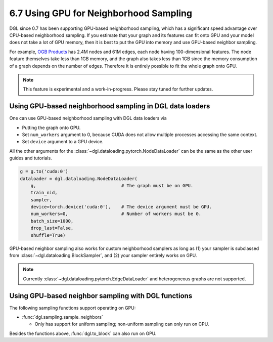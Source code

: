 .. _guide-minibatch-gpu-sampling:

6.7 Using GPU for Neighborhood Sampling
---------------------------------------

DGL since 0.7 has been supporting GPU-based neighborhood sampling, which has a significant
speed advantage over CPU-based neighborhood sampling.  If you estimate that your graph and
its features can fit onto GPU and your model does not take a lot of GPU memory, then it is
best to put the GPU into memory and use GPU-based neighbor sampling.

For example, `OGB Products <https://ogb.stanford.edu/docs/nodeprop/#ogbn-products>`_ has
2.4M nodes and 61M edges, each node having 100-dimensional features.  The node feature
themselves take less than 1GB memory, and the graph also takes less than 1GB since the
memory consumption of a graph depends on the number of edges.  Therefore it is entirely
possible to fit the whole graph onto GPU.

.. note::

   This feature is experimental and a work-in-progress.  Please stay tuned for further
   updates.

Using GPU-based neighborhood sampling in DGL data loaders
~~~~~~~~~~~~~~~~~~~~~~~~~~~~~~~~~~~~~~~~~~~~~~~~~~~~~~~~~

One can use GPU-based neighborhood sampling with DGL data loaders via

* Putting the graph onto GPU.

* Set ``num_workers`` argument to 0, because CUDA does not allow multiple processes
  accessing the same context.
  
* Set ``device`` argument to a GPU device.

All the other arguments for the :class:`~dgl.dataloading.pytorch.NodeDataLoader` can be
the same as the other user guides and tutorials.

.. code:: python

   g = g.to('cuda:0')
   dataloader = dgl.dataloading.NodeDataLoader(
       g,                                # The graph must be on GPU.
       train_nid,
       sampler,
       device=torch.device('cuda:0'),    # The device argument must be GPU.
       num_workers=0,                    # Number of workers must be 0.
       batch_size=1000,
       drop_last=False,
       shuffle=True)
       
GPU-based neighbor sampling also works for custom neighborhood samplers as long as
(1) your sampler is subclassed from :class:`~dgl.dataloading.BlockSampler`, and (2)
your sampler entirely works on GPU.

.. note::

   Currently :class:`~dgl.dataloading.pytorch.EdgeDataLoader` and heterogeneous graphs
   are not supported.

Using GPU-based neighbor sampling with DGL functions
~~~~~~~~~~~~~~~~~~~~~~~~~~~~~~~~~~~~~~~~~~~~~~~~~~~~

The following sampling functions support operating on GPU:

* :func:`dgl.sampling.sample_neighbors`

  * Only has support for uniform sampling; non-uniform sampling can only run on CPU.

Besides the functions above, :func:`dgl.to_block` can also run on GPU.
